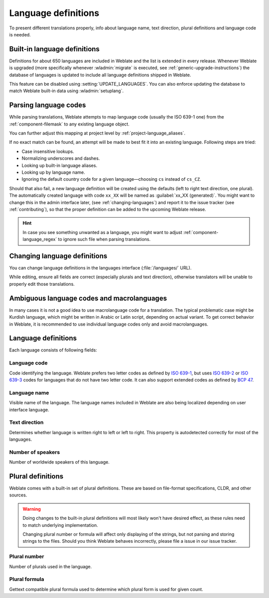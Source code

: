 .. _languages:

Language definitions
====================

To present different translations properly, info about language name,
text direction, plural definitions and language code is needed.

.. _included-languages:

Built-in language definitions
-----------------------------

Definitions for about 650 languages are included in Weblate and the list is
extended in every release. Whenever Weblate is upgraded (more specifically
whenever :wladmin:`migrate` is executed, see
:ref:`generic-upgrade-instructions`) the database of languages is updated to
include all language definitions shipped in Weblate.

This feature can be disabled using :setting:`UPDATE_LANGUAGES`. You can also
enforce updating the database to match Weblate built-in data using
:wladmin:`setuplang`.

.. seealso::

   :ref:`extending-languages`,
   `Current language definitions <https://github.com/WeblateOrg/language-data/blob/main/languages.csv>`_

.. _language-parsing-codes:

Parsing language codes
----------------------

While parsing translations, Weblate attempts to map language code (usually the
ISO 639-1 one) from the :ref:`component-filemask` to any existing language
object.

You can further adjust this mapping at project level by :ref:`project-language_aliases`.

If no exact match can be found, an attempt will be made
to best fit it into an existing language. Following steps are tried:

* Case insensitive lookups.
* Normalizing underscores and dashes.
* Looking up built-in language aliases.
* Looking up by language name.
* Ignoring the default country code for a given language—choosing ``cs`` instead of ``cs_CZ``.

Should that also fail, a new language definition will be created using the
defaults (left to right text direction, one plural). The automatically created
language with code ``xx_XX`` will be named as :guilabel:`xx_XX (generated)`.
You might want to change this in the admin interface later, (see
:ref:`changing-languages`) and report it to the issue tracker (see
:ref:`contributing`), so that the proper definition can be added to the
upcoming Weblate release.

.. hint::

   In case you see something unwanted as a language, you might want to adjust
   :ref:`component-language_regex` to ignore such file when parsing
   translations.

.. seealso::

    :ref:`language-code`,
    :ref:`adding-translation`


.. _changing-languages:

Changing language definitions
-----------------------------

You can change language definitions in the languages interface
(:file:`/languages/` URL).

While editing, ensure all fields are correct (especially plurals and
text direction), otherwise translators will be unable to properly edit
those translations.

.. _ambiguous-languages:

Ambiguous language codes and macrolanguages
-------------------------------------------

In many cases it is not a good idea to use macrolanguage code for a
translation. The typical problematic case might be Kurdish language, which
might be written in Arabic or Latin script, depending on actual variant. To get
correct behavior in Weblate, it is recommended to use individual language codes
only and avoid macrolanguages.

.. seealso::

   `Macrolanguages at Wikipedia <https://en.wikipedia.org/wiki/ISO_639_macrolanguage>`_

Language definitions
--------------------

Each language consists of following fields:

.. _language-code:

Language code
+++++++++++++

Code identifying the language. Weblate prefers two letter codes as defined by
`ISO 639-1 <https://en.wikipedia.org/wiki/ISO_639-1>`_, but uses `ISO 639-2
<https://en.wikipedia.org/wiki/ISO_639-2>`_ or `ISO 639-3
<https://en.wikipedia.org/wiki/ISO_639-3>`_ codes for languages that do not
have two letter code. It can also support extended codes as defined by `BCP 47`_.

.. _BCP 47: https://www.rfc-editor.org/info/bcp47

.. seealso::

   :ref:`language-parsing-codes`,
   :ref:`adding-translation`

.. _language-name:

Language name
+++++++++++++

Visible name of the language. The language names included in Weblate are also being localized depending on user interface language.

.. _language-direction:

Text direction
++++++++++++++

Determines whether language is written right to left or left to right. This
property is autodetected correctly for most of the languages.

.. _language-population:

Number of speakers
++++++++++++++++++

Number of worldwide speakers of this language.


.. _plural-definitions:

Plural definitions
------------------

Weblate comes with a built-in set of plural definitions. These are based on
file-format specifications, CLDR, and other sources.

.. warning::

   Doing changes to the built-in plural definitions will most likely won't have
   desired effect, as these rules need to match underlying implementation.

   Changing plural number or formula will affect only displaying of the
   strings, but not parsing and storing strings to the files. Should you think
   Weblate behaves incorrectly, please file a issue in our issue tracker.


.. _plural-number:

Plural number
+++++++++++++

Number of plurals used in the language.

.. _plural-formula:

Plural formula
++++++++++++++

Gettext compatible plural formula used to determine which plural form is used for given count.

.. seealso::

   :ref:`plurals`,
   `GNU gettext utilities: Plural forms <https://www.gnu.org/software/gettext/manual/html_node/Plural-forms.html>`_,
   `Language Plural Rules by the Unicode Consortium`_

.. _Language Plural Rules by the Unicode Consortium: https://www.unicode.org/cldr/charts/43/supplemental/language_plural_rules.html
